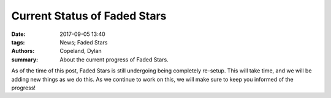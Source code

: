 Current Status of Faded Stars
#############################

:date:  2017-09-05 13:40
:tags: News; Faded Stars
:authors: Copeland, Dylan;
:summary: About the current progress of Faded Stars.

As of the time of this post, Faded Stars is still undergoing being completely re-setup. This will take time, and we will be adding new things as we do this. As we continue to work on this, we will make sure to keep you informed of the progress!
